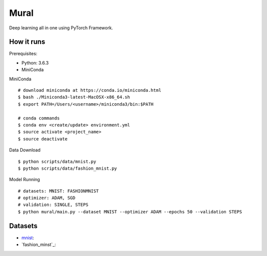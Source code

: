 ##############################################################################
Mural
##############################################################################

Deep learning all in one using PyTorch Framework.

==============================================================================
How it runs
==============================================================================

Prerequisites:

- Python: 3.6.3
- MiniConda

MiniConda

::

    # download miniconda at https://conda.io/miniconda.html
    $ bash ./Miniconda3-latest-MacOSX-x86_64.sh
    $ export PATH=/Users/<username>/miniconda3/bin:$PATH
    
    # conda commands
    $ conda env <create/update> environment.yml
    $ source activate <project_name>
    $ source deactivate

Data Download

::

    $ python scripts/data/mnist.py
    $ python scripts/data/fashion_mnist.py

Model Running

::

    # datasets: MNIST: FASHIONMNIST
    # optimizer: ADAM, SGD
    # validation: SINGLE, STEPS
    $ python mural/main.py --dataset MNIST --optimizer ADAM --epochs 50 --validation STEPS

==============================================================================
Datasets
==============================================================================

- `mnist`_:
- `fashion_minst`_:

.. _`mnist`: http://yann.lecun.com/exdb/mnist/
.. _`fashion_mnist`: https://github.com/zalandoresearch/fashion-mnist
